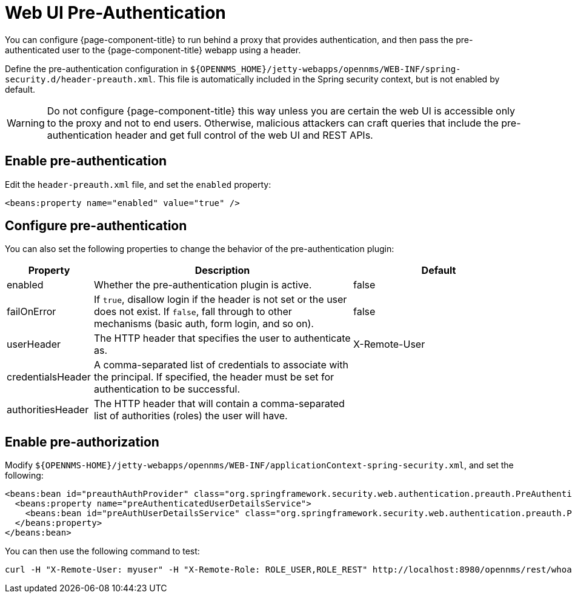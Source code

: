 
[[ga-role-user-management-pre-authentication]]
= Web UI Pre-Authentication

You can configure {page-component-title} to run behind a proxy that provides authentication, and then pass the pre-authenticated user to the {page-component-title} webapp using a header.

Define the pre-authentication configuration in `$\{OPENNMS_HOME}/jetty-webapps/opennms/WEB-INF/spring-security.d/header-preauth.xml`.
This file is automatically included in the Spring security context, but is not enabled by default.

WARNING: Do not configure {page-component-title} this way unless you are certain the web UI is accessible only to the proxy and not to end users.
Otherwise, malicious attackers can craft queries that include the pre-authentication header and get full control of the web UI and REST APIs.

== Enable pre-authentication

Edit the `header-preauth.xml` file, and set the `enabled` property:

[source,xml]
----
<beans:property name="enabled" value="true" />
----

== Configure pre-authentication

You can also set the following properties to change the behavior of the pre-authentication plugin:

[options="header"]
[cols="1,3,2"]
|====
| Property
| Description
| Default

| enabled
| Whether the pre-authentication plugin is active.
| false

| failOnError
| If `true`, disallow login if the header is not set or the user does not exist.
If `false`, fall through to other mechanisms (basic auth, form login, and so on).
| false

| userHeader
| The HTTP header that specifies the user to authenticate as.
| X-Remote-User

| credentialsHeader
| A comma-separated list of credentials to associate with the principal.
If specified, the header must be set for authentication to be successful.
|

| authoritiesHeader
| The HTTP header that will contain a comma-separated list of authorities (roles) the user will have.
|
|====

== Enable pre-authorization

Modify `$\{OPENNMS-HOME}/jetty-webapps/opennms/WEB-INF/applicationContext-spring-security.xml`, and set the following:

[source,xml]
----
<beans:bean id="preauthAuthProvider" class="org.springframework.security.web.authentication.preauth.PreAuthenticatedAuthenticationProvider">
  <beans:property name="preAuthenticatedUserDetailsService">
    <beans:bean id="preAuthUserDetailsService" class="org.springframework.security.web.authentication.preauth.PreAuthenticatedGrantedAuthoritiesUserDetailsService"/>
  </beans:property>
</beans:bean>
----

You can then use the following command to test:

[source, console]
----
curl -H "X-Remote-User: myuser" -H "X-Remote-Role: ROLE_USER,ROLE_REST" http://localhost:8980/opennms/rest/whoami
----


